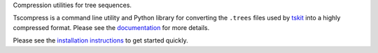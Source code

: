 
Compression utilities for tree sequences.

Tscompress is a command line utility and Python library for converting the
``.trees`` files used by `tskit <https://tskit.readthedocs.org/en/stable/>`_
into a highly compressed format. Please see the
`documentation <https://tscompress.readthedocs.org/en/stable/installation.html>`_
for more details.

Please see the
`installation instructions <https://tscompress.readthedocs.org/en/stable/installation.html>`_
to get started quickly.
